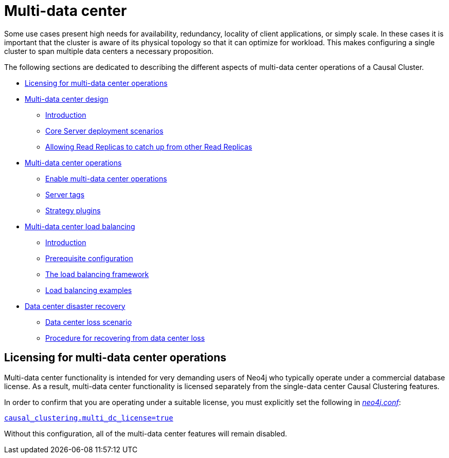 [role=enterprise-edition]
[[multi-dc]]
= Multi-data center
:description: This section introduces the multi-data center functionality in Neo4j. 

Some use cases present high needs for availability, redundancy, locality of client applications, or simply scale.
In these cases it is important that the cluster is aware of its physical topology so that it can optimize for workload.
This makes configuring a single cluster to span multiple data centers a necessary proposition.

The following sections are dedicated to describing the different aspects of multi-data center operations of a Causal Cluster.

* xref:clustering-advanced/multi-data-center/index.adoc#multi-dc-licensing[Licensing for multi-data center operations]
* xref:clustering-advanced/multi-data-center/design.adoc[Multi-data center design]
** xref:clustering-advanced/multi-data-center/design.adoc#multi-dc-design-introduction[Introduction]
** xref:clustering-advanced/multi-data-center/design.adoc#multi-dc-core-server-deployment-scenarios[Core Server deployment scenarios]
** xref:clustering-advanced/multi-data-center/design.adoc#multi-dc-allowing-read-replicas-to-catch-up-from-other-read-replicas[Allowing Read Replicas to catch up from other Read Replicas]
* xref:clustering-advanced/multi-data-center/configuration.adoc[Multi-data center operations]
** xref:clustering-advanced/multi-data-center/configuration.adoc#multi-dc-configuration-enable-multi-data-center-operations[Enable multi-data center operations]
** xref:clustering-advanced/multi-data-center/configuration.adoc#causal-clustering-multi-dc-server-tags[Server tags]
** xref:clustering-advanced/multi-data-center/configuration.adoc#multi-dc-configuration-strategy-plugins[Strategy plugins]
* xref:clustering-advanced/multi-data-center/load-balancing.adoc[Multi-data center load balancing]
** xref:clustering-advanced/multi-data-center/load-balancing.adoc#multi-dc-load-balancing-introduction[Introduction]
** xref:clustering-advanced/multi-data-center/load-balancing.adoc#multi-dc-load-balancing-prerequisite-configuration[Prerequisite configuration]
** xref:clustering-advanced/multi-data-center/load-balancing.adoc#multi-dc-load-balancing-the-load-balancing-framework[The load balancing framework]
** xref:clustering-advanced/multi-data-center/load-balancing.adoc#dsl-example[Load balancing examples]
* xref:clustering-advanced/multi-data-center/disaster-recovery.adoc[Data center disaster recovery]
** xref:clustering-advanced/multi-data-center/disaster-recovery.adoc#multi-dc-recovery-data-center-loss-scenario[Data center loss scenario]
** xref:clustering-advanced/multi-data-center/disaster-recovery.adoc#multi-dc-recovery-procedure-for-recovering-from-data-center-loss[Procedure for recovering from data center loss]


[[multi-dc-licensing]]
== Licensing for multi-data center operations

Multi-data center functionality is intended for very demanding users of Neo4j who typically operate under a commercial database license.
As a result, multi-data center functionality is licensed separately from the single-data center Causal Clustering features.

In order to confirm that you are operating under a suitable license, you must explicitly set the following in xref:configuration/file-locations.adoc[_neo4j.conf_]:

xref:reference/configuration-settings.adoc#config_causal_clustering.multi_dc_license[`causal_clustering.multi_dc_license=true`]

Without this configuration, all of the multi-data center features will remain disabled.


